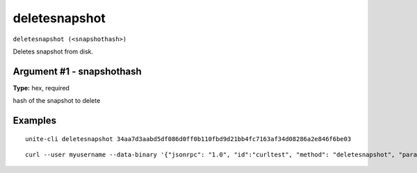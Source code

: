 .. Copyright (c) 2018 The Unit-e developers
   Distributed under the MIT software license, see the accompanying
   file LICENSE or https://opensource.org/licenses/MIT.

deletesnapshot
--------------

``deletesnapshot (<snapshothash>)``

Deletes snapshot from disk.

Argument #1 - snapshothash
~~~~~~~~~~~~~~~~~~~~~~~~~~

**Type:** hex, required

hash of the snapshot to delete

Examples
~~~~~~~~

::

  unite-cli deletesnapshot 34aa7d3aabd5df086d0ff0b110fbd9d21bb4fc7163af34d08286a2e846f6be03

::

  curl --user myusername --data-binary '{"jsonrpc": "1.0", "id":"curltest", "method": "deletesnapshot", "params": [34aa7d3aabd5df086d0ff0b110fbd9d21bb4fc7163af34d08286a2e846f6be03] }' -H 'content-type: text/plain;' http://127.0.0.1:7181/


